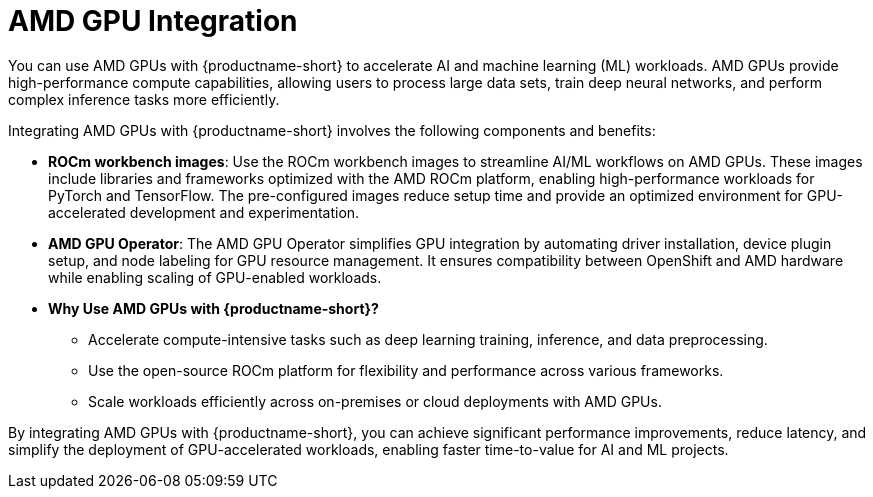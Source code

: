 :_module-type: CONCEPT

[id='amd-gpu-integration_{context}']
= AMD GPU Integration

You can use AMD GPUs with {productname-short} to accelerate AI and machine learning (ML) workloads. AMD GPUs provide high-performance compute capabilities, allowing users to process large data sets, train deep neural networks, and perform complex inference tasks more efficiently.

Integrating AMD GPUs with {productname-short} involves the following components and benefits:

* **ROCm workbench images**: 
  Use the ROCm workbench images to streamline AI/ML workflows on AMD GPUs. These images include libraries and frameworks optimized with the AMD ROCm platform, enabling high-performance workloads for PyTorch and TensorFlow. The pre-configured images reduce setup time and provide an optimized environment for GPU-accelerated development and experimentation.

* **AMD GPU Operator**: 
  The AMD GPU Operator simplifies GPU integration by automating driver installation, device plugin setup, and node labeling for GPU resource management. It ensures compatibility between OpenShift and AMD hardware while enabling scaling of GPU-enabled workloads.

* **Why Use AMD GPUs with {productname-short}?**
  - Accelerate compute-intensive tasks such as deep learning training, inference, and data preprocessing.
  - Use the open-source ROCm platform for flexibility and performance across various frameworks.
  - Scale workloads efficiently across on-premises or cloud deployments with AMD GPUs.

By integrating AMD GPUs with {productname-short}, you can achieve significant performance improvements, reduce latency, and simplify the deployment of GPU-accelerated workloads, enabling faster time-to-value for AI and ML projects.
